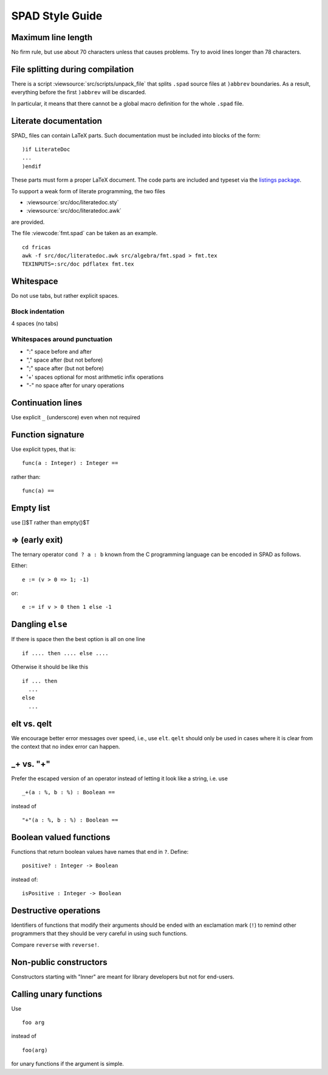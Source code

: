 SPAD Style Guide
================

Maximum line length
-------------------

No firm rule, but use about 70 characters unless that causes problems.
Try to avoid lines longer than 78 characters.


File splitting during compilation
---------------------------------

There is a script :viewsource:`src/scripts/unpack_file` that splits
``.spad`` source files at ``)abbrev`` boundaries. As a result,
everything before the first ``)abbrev`` will be discarded.

In particular, it means that there cannot be a global macro definition
for the whole ``.spad`` file.


Literate documentation
----------------------

SPAD_ files can contain LaTeX parts.
Such documentation must be included into blocks of the form::

  )if LiterateDoc
  ...
  )endif

These parts must form a proper LaTeX document. The code parts are
included and typeset via the
`listings package <https://www.ctan.org/pkg/listings/>`_.

To support a weak form of literate programming, the two files

* :viewsource:`src/doc/literatedoc.sty`
* :viewsource:`src/doc/literatedoc.awk`

are provided.

The file :viewcode:`fmt.spad` can be taken as an example.

::

  cd fricas
  awk -f src/doc/literatedoc.awk src/algebra/fmt.spad > fmt.tex
  TEXINPUTS=:src/doc pdflatex fmt.tex


Whitespace
----------

Do not use tabs, but rather explicit spaces.


Block indentation
`````````````````

4 spaces (no tabs)


Whitespaces around punctuation
``````````````````````````````

- ":" space before and after

- "," space after (but not before)

- ";" space after (but not before)

- '+' spaces optional for most arithmetic infix operations

- "-" no space after for unary operations


Continuation lines
------------------

Use explicit ``_`` (underscore) even when not required


Function signature
------------------

Use explicit types, that is::

  func(a : Integer) : Integer ==

rather than::

  func(a) ==


Empty list
----------

use []$T rather than empty()$T

=> (early exit)
---------------

The ternary operator ``cond ? a : b`` known from the C programming
language can be encoded in SPAD as follows.

Either::

  e := (v > 0 => 1; -1)

or::

  e := if v > 0 then 1 else -1


Dangling ``else``
-----------------

If there is space then the best option is all on one line

::

  if .... then .... else ....

Otherwise it should be like this

::

      if ... then
        ...
      else
        ...



elt vs. qelt
------------

We encourage better error messages over speed, i.e., use ``elt``.
``qelt`` should only be used in cases where it is clear from the
context that no index error can happen.

_+ vs. "+"
----------

Prefer the escaped version of an operator instead of letting it look
like a string, i.e. use

::

  _+(a : %, b : %) : Boolean ==

instead of

::

  "+"(a : %, b : %) : Boolean ==


Boolean valued functions
------------------------

Functions that return boolean values have names that end in ``?``.
Define::

  positive? : Integer -> Boolean

instead of::

  isPositive : Integer -> Boolean


Destructive operations
----------------------

Identifiers of functions that modify their arguments should be ended
with an exclamation mark (``!``) to remind other programmers that they
should be very careful in using such functions.

Compare ``reverse`` with ``reverse!``.


Non-public constructors
-----------------------

Constructors starting with "Inner" are meant for library developers
but not for end-users.


Calling unary functions
-----------------------

Use

::

  foo arg

instead of

::

  foo(arg)

for unary functions if the argument is simple.
